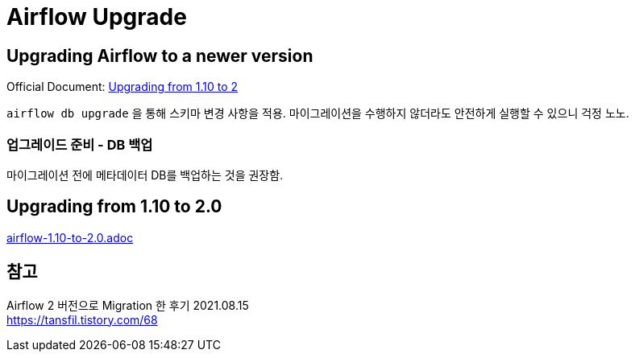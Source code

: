 :hardbreaks:
= Airflow Upgrade

== Upgrading Airflow to a newer version
Official Document: https://airflow.apache.org/docs/apache-airflow/stable/installation/upgrading.html[Upgrading from 1.10 to 2]

`airflow db upgrade` 을 통해 스키마 변경 사항을 적용. 마이그레이션을 수행하지 않더라도 안전하게 실행할 수 있으니 걱정 노노.

=== 업그레이드 준비 - DB 백업
마이그레이션 전에 메타데이터 DB를 백업하는 것을 권장함.

== Upgrading from 1.10 to 2.0
link:airflow-1.10-to-2.0.adoc[]



== 참고
Airflow 2 버전으로 Migration 한 후기 2021.08.15
https://tansfil.tistory.com/68
